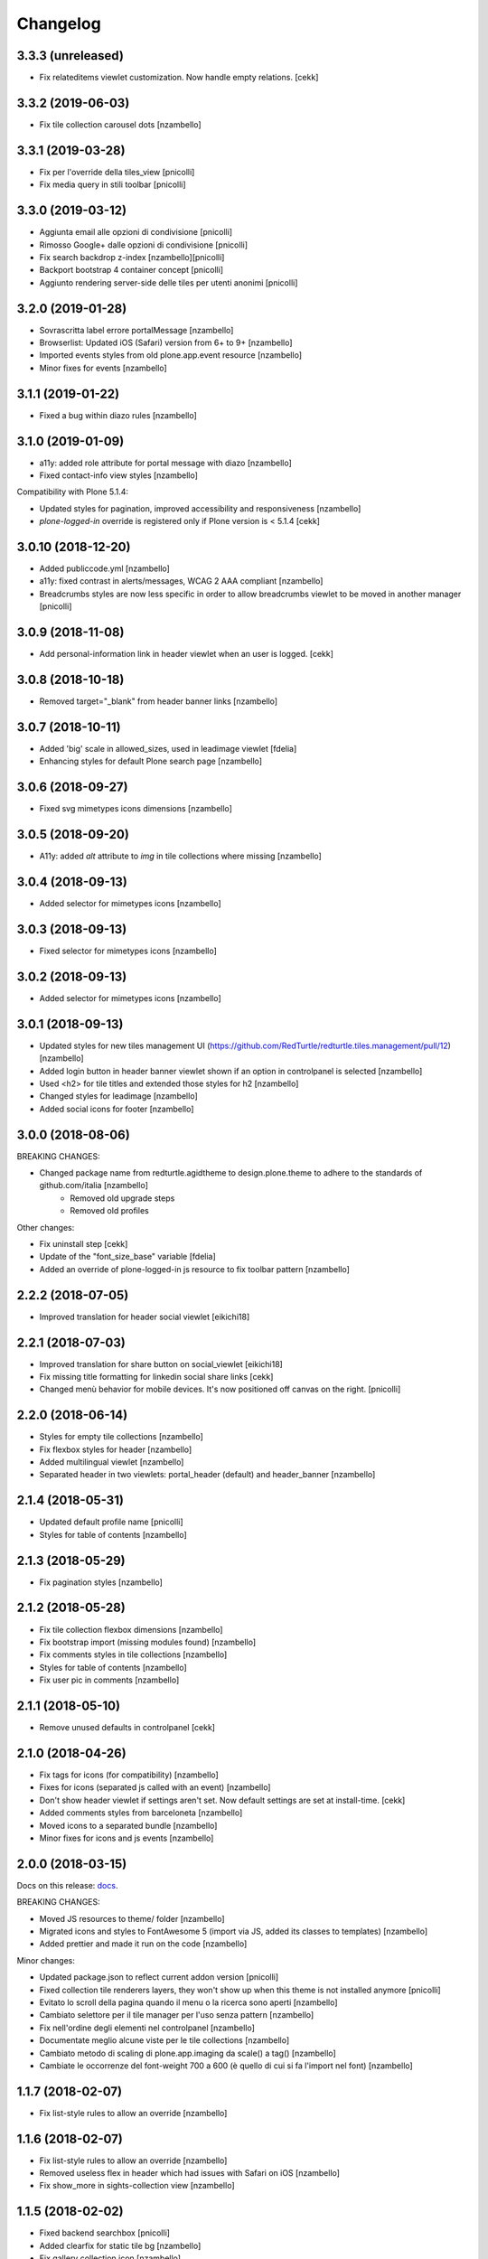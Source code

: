 Changelog
=========


3.3.3 (unreleased)
------------------

- Fix relateditems viewlet customization. Now handle empty relations.
  [cekk]


3.3.2 (2019-06-03)
------------------

- Fix tile collection carousel dots [nzambello]


3.3.1 (2019-03-28)
------------------

- Fix per l'override della tiles_view [pnicolli]
- Fix media query in stili toolbar [pnicolli]


3.3.0 (2019-03-12)
------------------

- Aggiunta email alle opzioni di condivisione [pnicolli]
- Rimosso Google+ dalle opzioni di condivisione [pnicolli]
- Fix search backdrop z-index [nzambello][pnicolli]
- Backport bootstrap 4 container concept [pnicolli]
- Aggiunto rendering server-side delle tiles per utenti anonimi [pnicolli]


3.2.0 (2019-01-28)
------------------

- Sovrascritta label errore portalMessage [nzambello]
- Browserlist: Updated iOS (Safari) version from 6+ to 9+ [nzambello]
- Imported events styles from old plone.app.event resource [nzambello]
- Minor fixes for events [nzambello]


3.1.1 (2019-01-22)
------------------

- Fixed a bug within diazo rules [nzambello]


3.1.0 (2019-01-09)
------------------

- a11y: added role attribute for portal message with diazo [nzambello]
- Fixed contact-info view styles [nzambello]


Compatibility with Plone 5.1.4:

- Updated styles for pagination, improved accessibility and responsiveness [nzambello]
- `plone-logged-in` override is registered only if Plone version is < 5.1.4
  [cekk]


3.0.10 (2018-12-20)
-------------------

- Added publiccode.yml [nzambello]
- a11y: fixed contrast in alerts/messages, WCAG 2 AAA compliant [nzambello]
- Breadcrumbs styles are now less specific in order to allow breadcrumbs viewlet to be moved in another manager
  [pnicolli]


3.0.9 (2018-11-08)
------------------

- Add personal-information link in header viewlet when an user is logged.
  [cekk]


3.0.8 (2018-10-18)
------------------

- Removed target="_blank" from header banner links [nzambello]


3.0.7 (2018-10-11)
------------------

- Added 'big' scale in allowed_sizes, used in leadimage viewlet [fdelia]
- Enhancing styles for default Plone search page [nzambello]


3.0.6 (2018-09-27)
------------------

- Fixed svg mimetypes icons dimensions [nzambello]


3.0.5 (2018-09-20)
------------------

- A11y: added `alt` attribute to `img` in tile collections where missing [nzambello]


3.0.4 (2018-09-13)
------------------

- Added selector for mimetypes icons [nzambello]


3.0.3 (2018-09-13)
------------------

- Fixed selector for mimetypes icons [nzambello]


3.0.2 (2018-09-13)
------------------

- Added selector for mimetypes icons [nzambello]


3.0.1 (2018-09-13)
------------------

- Updated styles for new tiles management UI (https://github.com/RedTurtle/redturtle.tiles.management/pull/12) [nzambello]
- Added login button in header banner viewlet shown if an option in controlpanel is selected [nzambello]
- Used <h2> for tile titles and extended those styles for h2 [nzambello]
- Changed styles for leadimage [nzambello]
- Added social icons for footer [nzambello]


3.0.0 (2018-08-06)
------------------

BREAKING CHANGES:

- Changed package name from redturtle.agidtheme to design.plone.theme to adhere to the standards of github.com/italia [nzambello]
    - Removed old upgrade steps
    - Removed old profiles

Other changes:

- Fix uninstall step [cekk]
- Update of the "font_size_base" variable [fdelia]
- Added an override of plone-logged-in js resource to fix toolbar pattern [nzambello]


2.2.2 (2018-07-05)
------------------

- Improved translation for header social viewlet
  [eikichi18]


2.2.1 (2018-07-03)
------------------

- Improved translation for share button on social_viewlet
  [eikichi18]
- Fix missing title formatting for linkedin social share links
  [cekk]
- Changed menù behavior for mobile devices. It's now positioned off canvas on the right. [pnicolli]


2.2.0 (2018-06-14)
------------------

- Styles for empty tile collections [nzambello]
- Fix flexbox styles for header [nzambello]
- Added multilingual viewlet [nzambello]
- Separated header in two viewlets: portal_header (default) and header_banner [nzambello]


2.1.4 (2018-05-31)
------------------

- Updated default profile name [pnicolli]
- Styles for table of contents [nzambello]


2.1.3 (2018-05-29)
------------------

- Fix pagination styles [nzambello]


2.1.2 (2018-05-28)
------------------

- Fix tile collection flexbox dimensions [nzambello]
- Fix bootstrap import (missing modules found) [nzambello]
- Fix comments styles in tile collections [nzambello]
- Styles for table of contents [nzambello]
- Fix user pic in comments [nzambello]


2.1.1 (2018-05-10)
------------------

- Remove unused defaults in controlpanel
  [cekk]


2.1.0 (2018-04-26)
------------------

- Fix tags for icons (for compatibility) [nzambello]
- Fixes for icons (separated js called with an event) [nzambello]
- Don't show header viewlet if settings aren't set. Now default settings are set
  at install-time.
  [cekk]
- Added comments styles from barceloneta [nzambello]
- Moved icons to a separated bundle [nzambello]
- Minor fixes for icons and js events [nzambello]


2.0.0 (2018-03-15)
------------------

Docs on this release: `docs`__.

BREAKING CHANGES:

- Moved JS resources to theme/ folder [nzambello]
- Migrated icons and styles to FontAwesome 5 (import via JS, added its classes to templates) [nzambello]
- Added prettier and made it run on the code [nzambello]

Minor changes:

- Updated package.json to reflect current addon version [pnicolli]
- Fixed collection tile renderers layers, they won't show up when this theme is not installed anymore [pnicolli]
- Evitato lo scroll della pagina quando il menu o la ricerca sono aperti [nzambello]
- Cambiato selettore per il tile manager per l'uso senza pattern [nzambello]
- Fix nell'ordine degli elementi nel controlpanel [nzambello]
- Documentate meglio alcune viste per le tile collections [nzambello]
- Cambiato metodo di scaling di plone.app.imaging da scale() a tag() [nzambello]
- Cambiate le occorrenze del font-weight 700 a 600 (è quello di cui si fa l'import nel font) [nzambello]


__ https://github.com/PloneGov-IT/redturtle.agidtheme/blob/master/docs/migrationTo2.rst

1.1.7 (2018-02-07)
------------------

- Fix list-style rules to allow an override [nzambello]


1.1.6 (2018-02-07)
------------------

- Fix list-style rules to allow an override [nzambello]
- Removed useless flex in header which had issues with Safari on iOS [nzambello]
- Fix show_more in sights-collection view [nzambello]


1.1.5 (2018-02-02)
------------------

- Fixed backend searchbox [pnicolli]
- Added clearfix for static tile bg [nzambello]
- Fix gallery collection icon [nzambello]
- 'senza-titolo' CSS class applied to any tile [nzambello]
- Changed grunt-postcss sourcemap settings [nzambello]


1.1.4 (2018-01-25)
------------------

- Added title border to navigation static tile [nzambello]
- Added icon for newsletter [nzambello]
- Removed collapse button for tiles from templates, styles and js [nzambello]
- Removed tiles_page_view for folder [fdelia]
- Changed newshome miniature [nzambello]


1.1.3 (2018-01-18)
------------------

- Fix problem with mobile menu wrongly dependent on social container
  This could fix also problem with close menu button: javascript in
  rer.agidtheme.base seems to work properly
  [lucabel]
- Aggiunti stili per tile statica "menu navigazione" [nzambello]


1.1.2 (2018-01-12)
------------------

- Fix upgrade-step
  [cekk]

1.1.1 (2018-01-12)
------------------

- Improve follow us links: now is a list field with more flexibility
  [cekk]


1.1.0 (2018-01-12)
------------------

- Fix sights_renderer template
  [cekk]
- Add customizable social links in header viewlet
  [cekk]


1.0.9 (2018-01-11)
------------------

- Minor fix for responsive styles [nzambello]
- Fix plone styles for site setup portlets list [nzambello]
- Updated ellipsed [nzambello]
- Fix list in collective.tiles.advancedstatic.css_styles [fdelia]


1.0.8 (2018-01-05)
------------------

- Divided css and js resources and bundles for themes overriding


1.0.7 (2017-12-29)
------------------

- Added skiplinks [nzambello]
- Fix big photo tile container styles [nzambello]
- Added License and references to new repo [nzambello]


1.0.6 (2017-12-21)
------------------

- Fix redturtleagidtheme_rules.xml per inserire anche i tag <style> [cekk]
- Fixed menu styles to avoid affecting possible submenus [pnicolli]
- Refactored tiles page stiles to be more flexible about the number of columns [pnicolli]
- Removed h1 from logo viewlet [pnicolli]
- Stili carousel [nzambello]
- Stili gallery [nzambello]
- Renamed aree-tematiche to aree-tematiche-collection to prevent conflicts with site contents ids [nzambello]
- Removed ellipsed from public resources [pnicolli]
- Info in README [nzambello]
- Removed unused landing-aree-tematiche view [nzambello]
- Three columns pages collection tile [nzambello]
- Fix stili tile sfondo scuro/chiaro [nzambello]
- Fix JS compile rules in registry [nzambello]
- Moved theme styles to resource registry [nzambello]


1.0.5 (2017-10-25)
------------------

- Corretti stili collezioni e tile [nzambello]
- Aggiunta icona Instagram [nzambello]
- Aggiunti alcuni fix responsive [fdelia]
- Aggiornato ellipsed [nzambello]


1.0.4 (2017-10-04)
------------------

- Corrette indicazioni accessibilita' [nzambello]


1.0.3 (2017-10-03)
------------------

- Aggiornamento ellipsed per problemi di compatibilita' [nzambello]
- Aggiunta vista per collezione video [nzambello]
- Aggiunta vista per collezione gallery (folders) [nzambello]
- Aggiunti stili responsive per header (+ ricerca e menu) [nzambello]
- Aggiunte indicazioni accessibilita [nzambello]


1.0.2 (2017-09-28)
------------------

- Aggiunte indicazioni per accessibilita' bottone chiusura menu [nzambello]
- Fix posizione date collezione news [nzambello]


1.0.1 (2017-09-18)
------------------

- Fix import di ellipsed nel bundle [nzambello]
- Aggiornamento versioni npm [nzambello]
- Stili tiles testo statico con classe CSS e non entry nel menu a tendina [nzambello]
- Icona chiusura modale plone piÃ¹ visibile [nzambello]


1.0.0 (2017-09-14)
------------------

- fix backend css url in diazo rules
  [mamico]
- Initial release.
  [RedTurtle]
